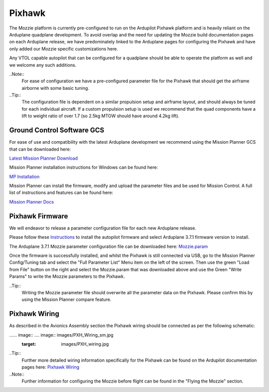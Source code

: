 Pixhawk
=======

The Mozzie platform is currently pre-configured to run on the Ardupilot Pixhawk platform and is heavily reliant on the Arduplane quadplane development.
To avoid overlap and the need for updating the Mozzie build documentation pages on each Arduplane release,
we have predominately linked to the Arduplane pages for configuring the Pixhawk and have only added our Mozzie specific customizations here.

Any VTOL capable autopilot that can be configured for a quadplane should be able to operate the platform as well and we welcome any such additions.


..Note::
  For ease of configuration we have a pre-configured parameter file for the Pixhawk that should get the airframe airborne with some basic tuning.

..Tip::
  The configuration file is dependent on a similar propulsion setup and airframe layout, and should always be tuned for each individual aircraft.
  If a custom propulsion setup is used we recommend that the quad components have a lift to weight ratio of over 1.7 (so 2.5kg MTOW should have around 4.2kg lift).


Ground Control Software GCS
^^^^^^^^^^^^^^^^^^^^^^^^^^^^

For ease of use and compatibility with the latest Arduplane development we recommend using the Mission Planner GCS that can be downloaded here:

`Latest Mission Planner Download <http://firmware.ardupilot.org/Tools/MissionPlanner/MissionPlanner-latest.msi>`_

Mission Planner installation instructions for Windows can be found here:

`MP Installation <http://ardupilot.org/plane/docs/common-install-mission-planner.html>`_

Mission Planner can install the firmware, modify and upload the parameter files and be used for Mission Control.
A full list of instructions and features can be found here:

`Mission Planner Docs <http://ardupilot.org/planner/index.html>`_


Pixhawk Firmware
^^^^^^^^^^^^^^^^^

We will endeavor to release a parameter configuration file for each new Arduplane release.

Please follow these `Instructions <http://ardupilot.org/plane/docs/common-loading-firmware-onto-pixhawk.html>`_ to install the autopilot firmware and select Arduplane 3.7.1 firmware version to install.

The Arduplane 3.7.1 Mozzie parameter configuration file can be downloaded here: `Mozzie.param <http://link>`_

Once the firmware is successfully installed, and whilst the Pixhawk is still connected via USB, go to the Mission Planner Config/Tuning tab
and select the "Full Parameter List" Menu item on the left of the screen. Then use the green "Load from File" button on the right and select the
Mozzie.param that was downloaded above and use the Green "Write Params" to write the Mozzie parameters to the Pixhawk.

..Tip::
  Writing the Mozzie parameter file should overwrite all the parameter data on the Pixhawk. Please confirm this by using the Mission Planner compare feature.


Pixhawk Wiring
^^^^^^^^^^^^^^

As described in the Avionics Assembly section the Pixhawk wiring should be connected as per the following schematic:

...... image:: .... image:: images/PXH_Wiring_sm.jpg
        :target: images/PXH_wiring.jpg

..Tip::
  Further more detailed wiring information specifically for the Pixhawk can be found on the Ardupilot documentation pages here: `Pixhawk Wiring <http://ardupilot.org/plane/docs/common-pixhawk-wiring-and-quick-start.html>`_


..Note::
  Further information for configuring the Mozzie before flight can be found in the "Flying the Mozzie" section.
